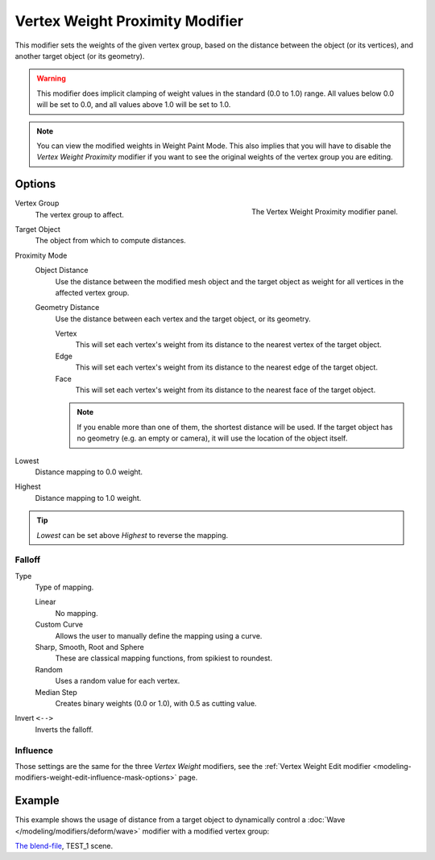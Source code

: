.. _bpy.types.VertexWeightProximityModifier:

********************************
Vertex Weight Proximity Modifier
********************************

This modifier sets the weights of the given vertex group,
based on the distance between the object (or its vertices),
and another target object (or its geometry).

.. warning::

   This modifier does implicit clamping of weight values in the standard (0.0 to 1.0) range.
   All values below 0.0 will be set to 0.0, and all values above 1.0 will be set to 1.0.

.. note::

   You can view the modified weights in Weight Paint Mode.
   This also implies that you will have to disable the *Vertex Weight Proximity* modifier
   if you want to see the original weights of the vertex group you are editing.


Options
=======

.. figure:: /images/modeling_modifiers_modify_weight-proximity_panel.png
   :align: right

   The Vertex Weight Proximity modifier panel.

Vertex Group
   The vertex group to affect.

Target Object
   The object from which to compute distances.

Proximity Mode
   Object Distance
      Use the distance between the modified mesh object and the target object as
      weight for all vertices in the affected vertex group.
   Geometry Distance
      Use the distance between each vertex and the target object, or its geometry.

      Vertex
         This will set each vertex's weight from its distance to the nearest vertex of the target object.
      Edge
         This will set each vertex's weight from its distance to the nearest edge of the target object.
      Face
         This will set each vertex's weight from its distance to the nearest face of the target object.

      .. note::

         If you enable more than one of them, the shortest distance will be used.
         If the target object has no geometry (e.g. an empty or camera),
         it will use the location of the object itself.

Lowest
   Distance mapping to 0.0 weight.
Highest
   Distance mapping to 1.0 weight.

.. tip::

   *Lowest* can be set above *Highest* to reverse the mapping.


Falloff
-------

Type
   Type of mapping.

   Linear
      No mapping.
   Custom Curve
      Allows the user to manually define the mapping using a curve.
   Sharp, Smooth, Root and Sphere
      These are classical mapping functions, from spikiest to roundest.
   Random
      Uses a random value for each vertex.
   Median Step
      Creates binary weights (0.0 or 1.0), with 0.5 as cutting value.
Invert ``<-->``
   Inverts the falloff.


Influence
---------

Those settings are the same for the three *Vertex Weight* modifiers,
see the :ref:`Vertex Weight Edit modifier <modeling-modifiers-weight-edit-influence-mask-options>` page.


Example
=======

This example shows the usage of distance from a target object to dynamically control
a :doc:`Wave </modeling/modifiers/deform/wave>` modifier with a modified vertex group:

.. vimeo:: 30187079

`The blend-file <https://wiki.blender.org/wiki/File:ManModifiersWeightVGroupEx.blend>`__, TEST_1 scene.
